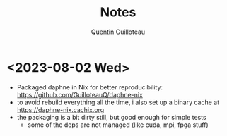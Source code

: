 #+TITLE: Notes
#+AUTHOR: Quentin Guilloteau

* <2023-08-02 Wed>

- Packaged daphne in Nix for better reproducibility: https://github.com/GuilloteauQ/daphne-nix
- to avoid rebuild everything all the time, i also set up a binary cache at https://daphne-nix.cachix.org
- the packaging is a bit dirty still, but good enough for simple tests
  - some of the deps are not managed (like cuda, mpi, fpga stuff)
